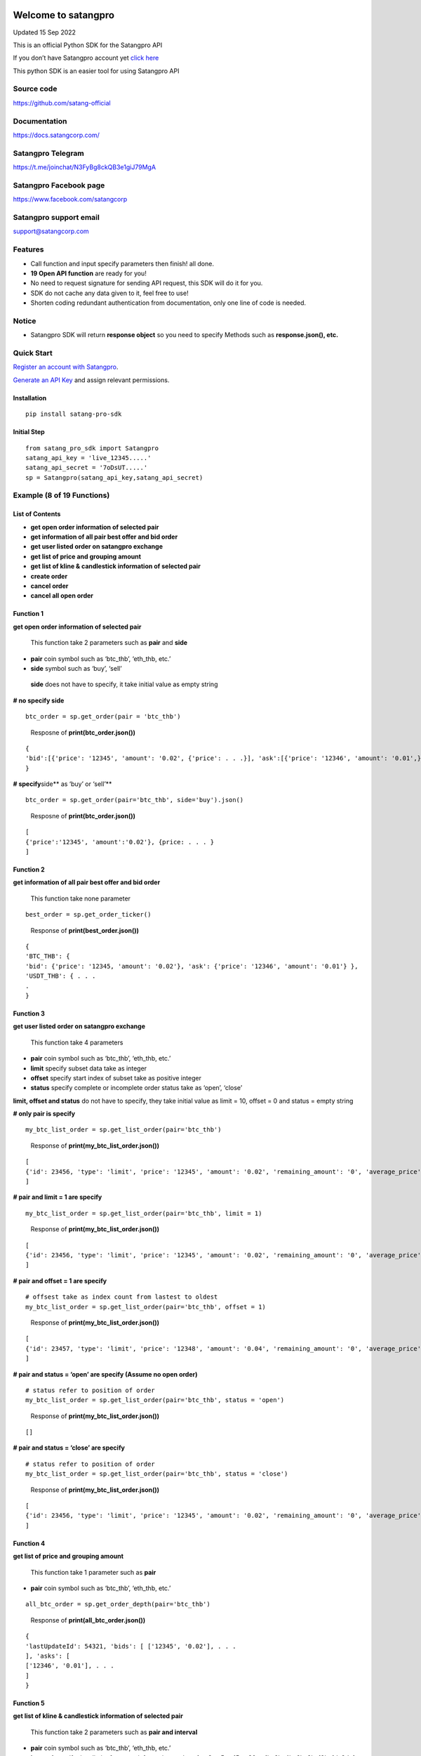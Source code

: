 Welcome to satangpro
====================

Updated 15 Sep 2022

This is an official Python SDK for the Satangpro API

If you don’t have Satangpro account yet `click
here <https://satangcorp.com/exchange/en/register>`__

This python SDK is an easier tool for using Satangpro API

Source code
-----------

https://github.com/satang-official

Documentation
-------------

https://docs.satangcorp.com/

Satangpro Telegram
------------------

https://t.me/joinchat/N3FyBg8ckQB3e1giJ79MgA

Satangpro Facebook page
-----------------------

https://www.facebook.com/satangcorp

Satangpro support email
-----------------------

support@satangcorp.com

Features
--------

-  Call function and input specify parameters then finish! all done.
-  \ **19 Open API function**\  are ready for you!
-  No need to request signature for sending API request, this SDK will
   do it for you.
-  SDK do not cache any data given to it, feel free to use!
-  Shorten coding redundant authentication from documentation, only one
   line of code is needed.

Notice
------

-  Satangpro SDK will return \ **response object**\  so you need to
   specify Methods such as **response.json(), etc.**

Quick Start
-----------

`Register an account with
Satangpro <https://satangcorp.com/exchange/en/register>`__.

`Generate an API
Key <https://satangcorp.com/exchange/en/settings/api>`__ and assign
relevant permissions.

Installation
~~~~~~~~~~~~

::

   pip install satang-pro-sdk

Initial Step
~~~~~~~~~~~~

::

   from satang_pro_sdk import Satangpro
   satang_api_key = 'live_12345.....'
   satang_api_secret = '7oDsUT.....'
   sp = Satangpro(satang_api_key,satang_api_secret)

Example (8 of 19 Functions)
---------------------------

List of Contents
~~~~~~~~~~~~~~~~

-  **get open order information of selected pair**

-  **get information of all pair best offer and bid order**

-  **get user listed order on satangpro exchange**

-  **get list of price and grouping amount**

-  **get list of kline & candlestick information of selected pair**

-  **create order**

-  **cancel order**

-  **cancel all open order**

Function 1
~~~~~~~~~~

**get open order information of selected pair**

   This function take 2 parameters such as **pair** and **side**

-  **pair** coin symbol such as ‘btc_thb’, ‘eth_thb, etc.’

-  **side** symbol such as ‘buy’, ‘sell’

..

   **side** does not have to specify, it take initial value as empty
   string

**# no specify side**

::

   btc_order = sp.get_order(pair = 'btc_thb')

..

   Resposne of **print(btc_order.json())**

::

   {
   'bid':[{'price': '12345', 'amount': '0.02', {'price': . . .}], 'ask':[{'price': '12346', 'amount': '0.01',}, {'price': . . .}] 
   }

**# specify**\ side*\* as ‘buy’ or ‘sell’\*\*

::

   btc_order = sp.get_order(pair='btc_thb', side='buy').json()

..

   Resposne of **print(btc_order.json())**

::

   [
   {'price':'12345', 'amount':'0.02'}, {price: . . . } 
   ]

Function 2
~~~~~~~~~~

**get information of all pair best offer and bid order**

   This function take none parameter

::

   best_order = sp.get_order_ticker()

..

   Response of **print(best_order.json())**

::

   {
   'BTC_THB': {
   'bid': {'price': '12345, 'amount': '0.02'}, 'ask': {'price': '12346', 'amount': '0.01'} },
   'USDT_THB': { . . .
   .
   }

Function 3
~~~~~~~~~~

**get user listed order on satangpro exchange**

   This function take 4 parameters

-  **pair** coin symbol such as ‘btc_thb’, ‘eth_thb, etc.’

-  **limit** specify subset data take as integer

-  **offset** specify start index of subset take as positive integer

-  **status** specify complete or incomplete order status take as
   ‘open’, ‘close’

**limit, offset and status** do not have to specify, they take initial
value as limit = 10, offset = 0 and status = empty string

**# only pair is specify**

::

   my_btc_list_order = sp.get_list_order(pair='btc_thb')

..

   Response of **print(my_btc_list_order.json())**

::

   [
   {'id': 23456, 'type': 'limit', 'price': '12345', 'amount': '0.02', 'remaining_amount': '0', 'average_price': '800000', 'side': 'buy', 'cost': '16042.2', 'created_at': '2022-07-10T12:33:49.505228Z', 'status': 'complete'}, {'id': 23457, . . .}, . . .
   ]

**# pair and limit = 1 are specify**

::

   my_btc_list_order = sp.get_list_order(pair='btc_thb', limit = 1)

..

   Response of **print(my_btc_list_order.json())**

::

   [
   {'id': 23456, 'type': 'limit', 'price': '12345', 'amount': '0.02', 'remaining_amount': '0', 'average_price': '800000', 'side': 'buy', 'cost': '16042.2', 'created_at': '2022-07-10T12:33:49.505228Z', 'status': 'complete'}, 
   ]

**# pair and offset = 1 are specify**

::

   # offsest take as index count from lastest to oldest
   my_btc_list_order = sp.get_list_order(pair='btc_thb', offset = 1)

..

   Response of **print(my_btc_list_order.json())**

::

   [
   {'id': 23457, 'type': 'limit', 'price': '12348', 'amount': '0.04', 'remaining_amount': '0', 'average_price': '900000', 'side': 'buy', 'cost': '16067.2', 'created_at': '2022-07-10T19:53:49.505228Z', 'status': 'complete'}, 
   ]

**# pair and status = ‘open’ are specify (Assume no open order)**

::

   # status refer to position of order
   my_btc_list_order = sp.get_list_order(pair='btc_thb', status = 'open')

..

   Response of **print(my_btc_list_order.json())**

::

   []

**# pair and status = ‘close’ are specify**

::

   # status refer to position of order
   my_btc_list_order = sp.get_list_order(pair='btc_thb', status = 'close')

..

   Response of **print(my_btc_list_order.json())**

::

   [
   {'id': 23456, 'type': 'limit', 'price': '12345', 'amount': '0.02', 'remaining_amount': '0', 'average_price': '800000', 'side': 'buy', 'cost': '16042.2', 'created_at': '2022-07-10T12:33:49.505228Z', 'status': 'complete'}, {'id': 23457, . . .}, . . .
   ]

Function 4
~~~~~~~~~~

**get list of price and grouping amount**

   This function take 1 parameter such as **pair**

-  **pair** coin symbol such as ‘btc_thb’, ‘eth_thb, etc.’

::

   all_btc_order = sp.get_order_depth(pair='btc_thb')

..

   Response of **print(all_btc_order.json())**

::

   {
   'lastUpdateId': 54321, 'bids': [ ['12345', '0.02'], . . .
   ], 'asks': [
   ['12346', '0.01'], . . .
   ]
   }

Function 5
~~~~~~~~~~

**get list of kline & candlestick information of selected pair**

   This function take 2 parameters such as **pair and interval**

-  **pair** coin symbol such as ‘btc_thb’, ‘eth_thb, etc.’

-  **interval** specify time limit of support information such as 1m,
   3m, 5m, 15m, 30m, 1h, 2h, 4h, 6h, 8h, 12h, 1d, 3d, 1w, 1M

..

   *m* for minute, *h* for hour, *d* for day, *w* for week and *M* for
   month

   **interval** do not have to specify, it takes initial value as 1h

::

   kline_candlestick_btc = sp.get_kline_candlestick(pair='btc_thb')

..

   Response of **print(kline_candlestick_btc.json())**

::

   [
   [1660140000000, '800000', '800000', '800000', '800000', '0', 1660143599999, '0', 0, '0', '0', '0'], [1660143600000, '800000', '800000', '800000', '800000', '0', 1660147199999, '0', 0, '0', '0', '0'], . . .
   ]

Function 6
~~~~~~~~~~

**create order**

   this function take 4 parameters

-  **pair** coin symbol such as ‘btc_thb’, ‘eth_thb, etc.’

-  **amount** specify coin amount of selected pair

..

   if side = ‘sell’ based on **coin** in wallet, if side = ‘buy’ based
   on **THB** in wallet

-  **price** specify price in THB

..

   if specify price is more than or less than price limit **server**
   will return **error**

-  **side** specify position such as ‘buy’ or ‘sell’

::

   # create order function similar to how to call python function
   # want to buy usdt 3 coin at 42 baht 
   sp.create_order(pair='usdt_thb',amount=3,price=42,side='buy')

..

   Response of
   **print(sp.create_order(pair=‘usdt_thb’,amount=3,price=42,side=‘buy’).json())**

::

   # originally, this function do not return any output
   # for print order (not recommend because python send post request twice)

   {
   'id': 1234567, 'type': 'limit', 'side': 'buy', 'pair': 'usdt_thb', 'open_cost': '123456', 'average_price': '0', 'value': '0', 'cost': '0', 'fee_percent': '0.25', 'taker_fee_percent': '0.25', 'vat_percent': '7', 'time_in_force': 'GTC', 'status': 'processing', 'user_id': 123, 'created_at': '2022-08-31T10:21:23.347858Z', 'created_by_ip': '123.123.123.123', 'updated_at': '2022-08- 31T10:21:23.347858Z', 'price': '42', 'amount': '3', 'remain_amount': '3'
   }

Function 7
~~~~~~~~~~

**cancel order**

   this function take 2 parameters

-  **pair** coin symbol such as ‘btc_thb’, ‘eth_thb’

-  **order_id** specify order id

::

   # cancel order function similar to how to call python function
   # order_id can get through get_list_order(pair = 'selected_pair', status = 'open') function
   sp.cancel_order(pair='usdt_thb',order_id= 12345)

..

   Response of **print(sp.cancel_order(pair=‘usdt_thb’,order_id=
   12345).json())**

::

   # originally, this function do not return any output
   # for print order (not recommend because python send request twice that make order_id not valid because first order_id was cancel)

..

   Example of cancel order

::

   #create open order
   sp.create_order(pair='usdt_thb',amount=3,price=42,side='buy') 

   #check order id of created open order
   order_id = sp.get_list_order(pair='usdt_thb',offset=0,limit=1,status='open').json()[0]['id'] 

   #print to check order id
   print(f'order id = {order_id}') 

   #cancel order that was created
   sp.cancel_order(pair='usdt_thb',order_id=order_id) 

   #make sure server response to cancel request
   time.sleep(2)

   #check order id of created open order (should not be the same with previous order id)
   order_id = sp.get_list_order(pair='usdt_thb',offset=0,limit=1,status='open').json()[0]['id'] 

   #print to check order id
   print(f'order id = {order_id}') 

Function 8
~~~~~~~~~~

**cancel all open order**

   this function take 1 parameter

-  **pair** coin symbol such as ‘btc_thb’, ‘eth_thb, etc.’

::

   # cancel all order function similar to how to call python function
   sp.cancel_all_order(pair='usdt_thb')

..

   Response

::

   # originally, this function do not return any output
   # can check open order by get_list_order() API Function

Summary
=======

Python SDK for the Satangpro API have 19 function which classified into
2 class which are **Take parameters** and **None parameters**

\ **Take parameters (parameters)**\ 

**bold** parameters refer to **must specify**

non-bold = {initial value} of that parameters (Ex.
get_kline_candlestick() -> interval = ‘1h’ if not specify interval value
)

-  

   1. get_order (**pair**, side = ’’)

..

   return dictionary contain order information of specify pair

-  

   2. get_list_order (**pair**, limit = 10, offset = 0, status = ’’)

..

   return list contain all of user order information of specify pair

-  

   3. get_order_depth (**pair**)

..

   return list of price and grouping amount in that price

-  

   4. get_kline_candlestick (**pair**, interval = ‘1h’)

..

   return list of kline & candlestick information of specify pair

-  

   5. get_aggregate_trade (**pair**)

..

   return list of dictionary contain a = ‘trade_id’, p = ‘price in that
   trade’ and q = ‘amount of coin in that trade’

-  

   6. create_order (**pair, amount, price, side**)

..

   send buy or sell order of specify pair to Satangpro server

-  

   7. cancel_order (**pair, order_id**)

..

   send cancel order of selected order_id to Satangpro server

-  

   8. cancel_all_order_bypair (**pair**)

..

   cancel all open order in specify pair

-  

   9. thb_deposit_hist (limit = 10, offset = 0)

..

   return dict of personal information THB_deposit

-  

   10. thb_withdrawal_hist (limit = 10, offset = 0)

..

   return dict of personal information THB_withdrawal

-  

   11. crypto_deposit_hist (limit = 10, offset = 0)

..

   return dict of personal information crypto_deposit

-  

   12. crypto_withdrawal_hist (limit = 10, offset = 0)

..

   return dict of personal information crypto_withdrawal

\ **None parameters**\ 

-  

   1. get_info

..

   return dictionary contain all information of user account

-  

   2. get_order_ticker

..

   return dictionary contain all pair best offer and bid order

-  

   3. get_exchange_info

..

   return dictionary of exchange information such as timezone,
   coin_symbol, etc.

-  

   4. get_24hr_ticker

..

   return list of dictionary contain all pair best offer and bid order
   in 24-hour

-  

   5. generate_listen_key

..

   return listenkey as a token to connect with Satangpro Websocket,
   expire within 1 hour

-  

   6. keep_alive_listen_key

..

   return listenkey but keep it alive more than 1 hour

-  

   7. get_configs

..

   return configs of Satangpro system
